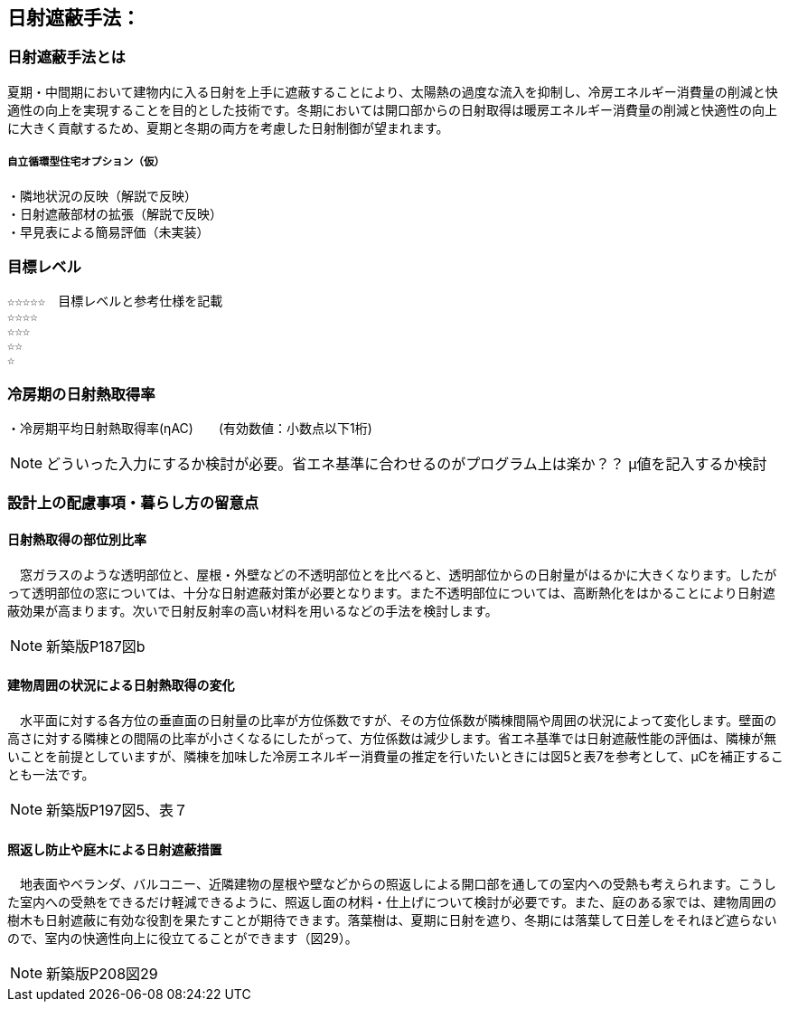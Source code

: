 

== 日射遮蔽手法：

=== 日射遮蔽手法とは
夏期・中間期において建物内に入る日射を上手に遮蔽することにより、太陽熱の過度な流入を抑制し、冷房エネルギー消費量の削減と快適性の向上を実現することを目的とした技術です。冬期においては開口部からの日射取得は暖房エネルギー消費量の削減と快適性の向上に大きく貢献するため、夏期と冬期の両方を考慮した日射制御が望まれます。

===== 自立循環型住宅オプション（仮）
  ・隣地状況の反映（解説で反映）
  ・日射遮蔽部材の拡張（解説で反映）
  ・早見表による簡易評価（未実装）

=== 目標レベル
  ☆☆☆☆☆　目標レベルと参考仕様を記載
  ☆☆☆☆
  ☆☆☆
  ☆☆
  ☆
  
=== 冷房期の日射熱取得率
・冷房期平均日射熱取得率(ηAC)　　(有効数値：小数点以下1桁) 

NOTE: どういった入力にするか検討が必要。省エネ基準に合わせるのがプログラム上は楽か？？ μ値を記入するか検討
 
=== 設計上の配慮事項・暮らし方の留意点

==== 日射熱取得の部位別比率
　窓ガラスのような透明部位と、屋根・外壁などの不透明部位とを比べると、透明部位からの日射量がはるかに大きくなります。したがって透明部位の窓については、十分な日射遮蔽対策が必要となります。また不透明部位については、高断熱化をはかることにより日射遮蔽効果が高まります。次いで日射反射率の高い材料を用いるなどの手法を検討します。

NOTE: 新築版P187図b
 
==== 建物周囲の状況による日射熱取得の変化
　水平面に対する各方位の垂直面の日射量の比率が方位係数ですが、その方位係数が隣棟間隔や周囲の状況によって変化します。壁面の高さに対する隣棟との間隔の比率が小さくなるにしたがって、方位係数は減少します。省エネ基準では日射遮蔽性能の評価は、隣棟が無いことを前提としていますが、隣棟を加味した冷房エネルギー消費量の推定を行いたいときには図5と表7を参考として、μCを補正することも一法です。
 
NOTE: 新築版P197図5、表７
  
==== 照返し防止や庭木による日射遮蔽措置
　地表面やベランダ、バルコニー、近隣建物の屋根や壁などからの照返しによる開口部を通しての室内への受熱も考えられます。こうした室内への受熱をできるだけ軽減できるように、照返し面の材料・仕上げについて検討が必要です。また、庭のある家では、建物周囲の樹木も日射遮蔽に有効な役割を果たすことが期待できます。落葉樹は、夏期に日射を遮り、冬期には落葉して日差しをそれほど遮らないので、室内の快適性向上に役立てることができます（図29）。
 
NOTE: 新築版P208図29
